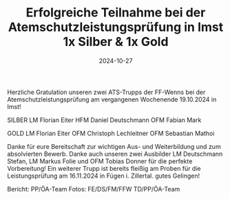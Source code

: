 #+TITLE: Erfolgreiche Teilnahme bei der Atemschutzleistungsprüfung in Imst 1x Silber & 1x Gold
#+DATE: 2024-10-27
#+FACEBOOK_URL: https://facebook.com/ffwenns/posts/928674892628297

Herzliche Gratulation unseren zwei ATS-Trupps der FF-Wenns bei der Atemschutzleistungsprüfung am vergangenen Wochenende 19.10.2024 in Imst!

SILBER 
LM Florian Eiter
HFM Daniel Deutschmann
OFM Fabian Mark

GOLD 
LM Florian Eiter
OFM Christoph Lechleitner
OFM Sebastian Mathoi

Danke für eure Bereitschaft zur wichtigen Aus- und Weiterbildung und zum absolvierten Bewerb. Danke auch unseren zwei Ausbilder LM Deutschmann Stefan, LM Markus Folie und OFM Tobias Donner für die perfekte Vorbereitung! 
Ein weiterer Trupp ist bereits fleißig am Proben für die Leistungsprüfung am 16.11.2024 in Fügen i. Zillertal. gutes Gelingen! 

Bericht: PP/ÖA-Team
Fotos: FE/DS/FM/FFW TD/PP/ÖA-Team
